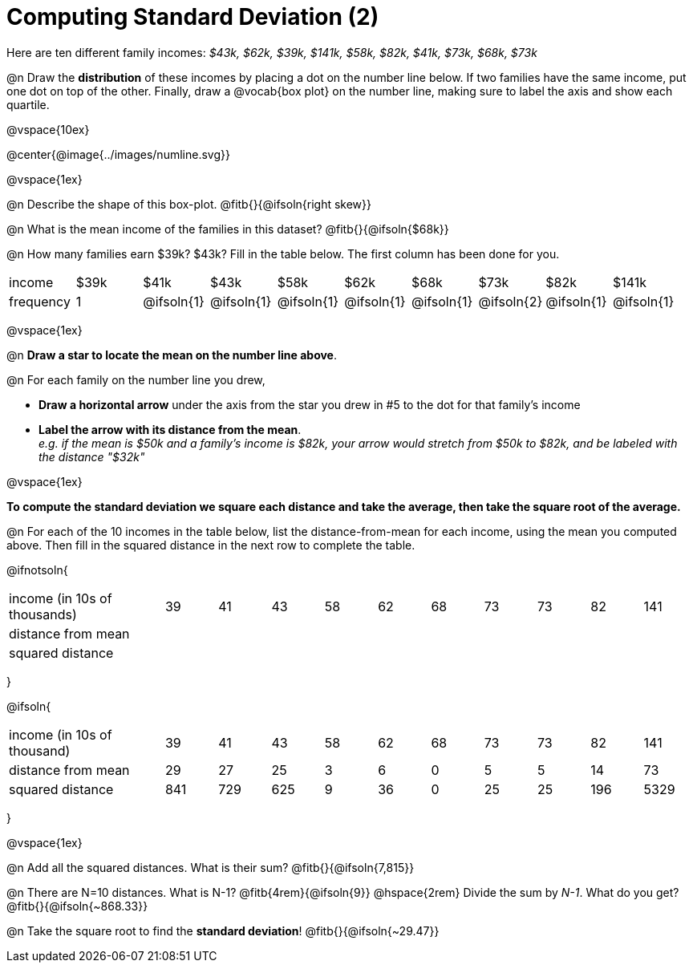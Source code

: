 = Computing Standard Deviation (2)

Here are ten different family incomes: _$43k, $62k, $39k, $141k, $58k, $82k, $41k, $73k, $68k, $73k_

@n Draw the *distribution* of these incomes by placing a dot on the number line below. If two families have the same income, put one dot on top of the other. Finally, draw a @vocab{box plot} on the number line, making sure to label the axis and show each quartile.

@vspace{10ex}

@center{@image{../images/numline.svg}}

@vspace{1ex}

@n Describe the shape of this box-plot. @fitb{}{@ifsoln{right skew}}

@n What is the mean income of the families in this dataset? @fitb{}{@ifsoln{$68k}}

@n How many families earn $39k? $43k? Fill in the table below. The first column has been done for you.

[.sideways-pyret-table, cols=">1,^1,^1,^1,^1,^1,^1,^1,^1,^1"]
|===
| income   	|$39k| 	$41k    | 	$43k   |   $58k   |   $62k   |   $68k   | 	 $73k  |  $82k    |  $141k
| frequency	|  1 |@ifsoln{1}|@ifsoln{1}|@ifsoln{1}|@ifsoln{1}|@ifsoln{1}|@ifsoln{2}|@ifsoln{1}|@ifsoln{1}
|===

@vspace{1ex}

@n *Draw a star to locate the mean on the number line above*.

@n For each family on the number line you drew, 

- *Draw a horizontal arrow* under the axis from the star you drew in #5 to the dot for that family's income
- *Label the arrow with its distance from the mean*. +
_e.g. if the mean is $50k and a family's income is $82k, your arrow would stretch from $50k to $82k, and be labeled with the distance "$32k"_

@vspace{1ex}

*To compute the standard deviation we square each distance and take the average, then take the square root of the average.*


@n For each of the 10 incomes in the table below, list the distance-from-mean for each income, using the mean you computed above. Then fill in the squared distance in the next row to complete the table.


@ifnotsoln{
[.sideways-pyret-table, cols="^3,^1,^1,^1,^1,^1,^1,^1,^1,^1,^1"]
|===
| income (in 10s of thousands)  | 39 | 41 | 43 | 58 | 62 | 68 | 73 | 73 | 82 | 141
| distance from mean     		|    |    |    |    |    |    |    |    |    |
| squared distance 	     		|    |    |    |    |    |    |    |    |    |
|===
}

@ifsoln{
[.sideways-pyret-table, cols="^3,^1,^1,^1,^1,^1,^1,^1,^1,^1, ^1"]
|===
| income (in 10s of thousand)   | 39 | 41 | 43 | 58 | 62 | 68 | 73 | 73 | 82 | 141
| distance from mean     		| 29 | 27 | 25 |  3 |  6 |  0 |  5 |  5 | 14 |  73
| squared distance 	     		|841 |729 |625 |  9 | 36 |  0 | 25 | 25 |196 |5329
|===
}

@vspace{1ex}

@n Add all the squared distances. What is their sum? @fitb{}{@ifsoln{7,815}}

@n There are N=10 distances. What is N-1? @fitb{4rem}{@ifsoln{9}} @hspace{2rem} Divide the sum by _N-1_. What do you get? @fitb{}{@ifsoln{~868.33}}

@n Take the square root to find the *standard deviation*! @fitb{}{@ifsoln{~29.47}}
